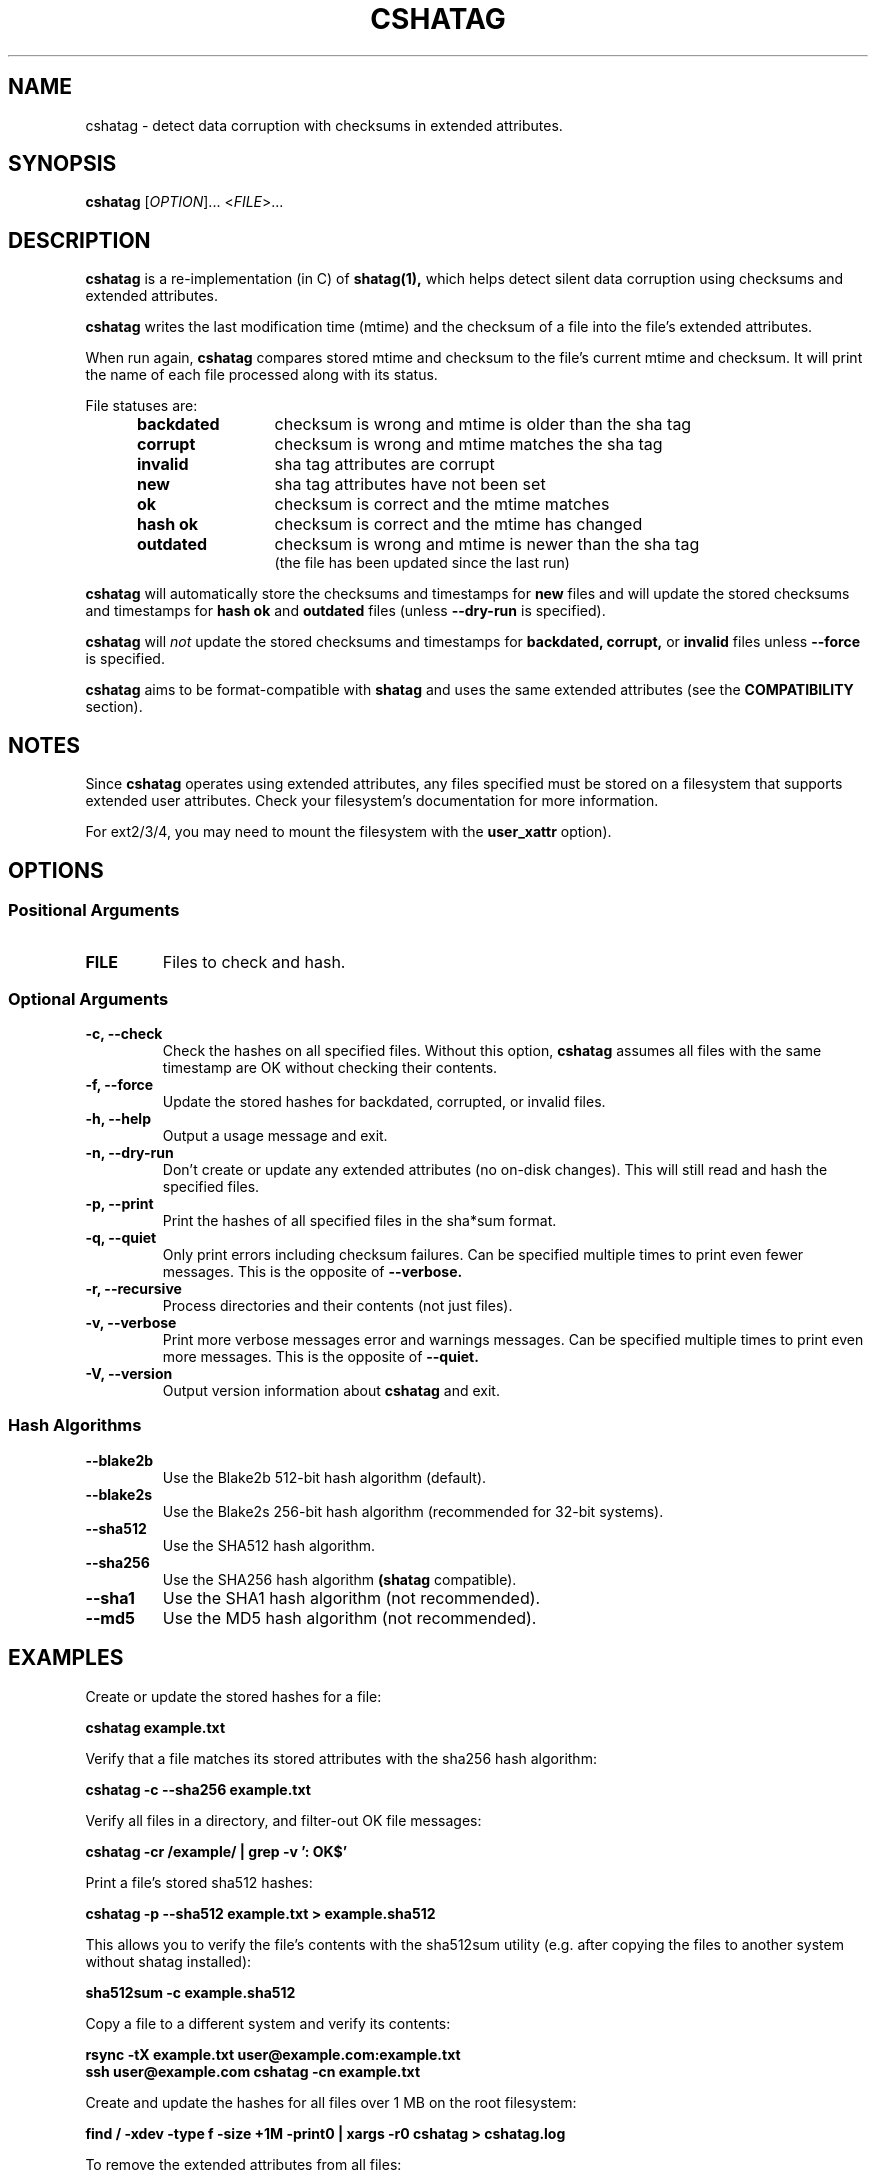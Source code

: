.\"Generate README file for github: make README
.TH CSHATAG 1 "September 2018" "cshatag 0.1" "User Commands"
.SH NAME
.P
cshatag - detect data corruption with checksums in extended attributes.
.P
.SH SYNOPSIS
.P
.B cshatag
[\fIOPTION\fR]... <\fIFILE\fR>...
.P
.SH DESCRIPTION
.P
.B cshatag
is a re-implementation (in C) of
.B shatag(1),
which helps detect silent data corruption using checksums and extended
attributes.
.P
.B cshatag
writes the last modification time (mtime) and the checksum of a file into the
file's extended attributes.
.P
When run again,
.B cshatag
compares stored mtime and checksum to the file's current mtime and checksum.
It will print the name of each file processed along with its status.
.P
File statuses are:
.RS 5
.TP 12
.BR "backdated"
checksum is wrong and mtime is older than the sha tag
.TP
.BR "corrupt"
checksum is wrong and mtime matches the sha tag
.TP
.BR "invalid"
sha tag attributes are corrupt
.TP
.BR "new"
sha tag attributes have not been set
.TP
.BR "ok"
checksum is correct and the mtime matches
.TP
.BR "hash ok"
checksum is correct and the mtime has changed
.TP
.BR "outdated"
checksum is wrong and mtime is newer than the sha tag
.br
(the file has been updated since the last run)
.P
.RE
.B cshatag
will automatically store the checksums and timestamps for
.B new
files and will update the stored checksums and timestamps for
.B hash ok
and
.B outdated
files (unless
.B --dry-run
is specified).
.P
.B cshatag
will
.I not
update the stored checksums and timestamps for
.B backdated,
.B corrupt,
or
.B invalid
files unless
.B --force
is specified.
.P
.B cshatag
aims to be format-compatible with
.B shatag
and uses the same extended attributes (see the
.B COMPATIBILITY
section).
.P
.SH NOTES
.P
Since
.B cshatag
operates using extended attributes, any files specified must be stored on a
filesystem that supports extended user attributes. Check your filesystem's
documentation for more information.
.P
For ext2/3/4, you may need to mount the filesystem with the
.B user\_xattr
option).
.P
.SH OPTIONS
.P
.SS Positional Arguments
.TP
.BR FILE
Files to check and hash.
.P
.SS Optional Arguments
.TP
.BR "-c, --check"
Check the hashes on all specified files. Without this option,
.B cshatag
assumes all files with the same timestamp are OK without checking their
contents.
.TP
.BR "-f, --force"
Update the stored hashes for backdated, corrupted, or invalid files.
.TP
.BR "-h, --help"
Output a usage message and exit.
.TP
.BR "-n, --dry-run"
Don't create or update any extended attributes (no on-disk changes).
This will still read and hash the specified files.
.TP
.BR "-p, --print"
Print the hashes of all specified files in the sha*sum format.
.TP
.BR "-q, --quiet"
Only print errors including checksum failures. Can be specified multiple times
to print even fewer messages. This is the opposite of
.B --verbose.
.TP
.BR "-r, --recursive"
Process directories and their contents (not just files).
.TP
.BR "-v, --verbose"
Print more verbose messages error and warnings messages. Can be specified
multiple times to print even more messages. This is the opposite of
.B --quiet.
.TP
.BR "-V, --version"
Output version information about
.B cshatag
and exit.
.P
.SS Hash Algorithms
.P
.TP
.BR --blake2b
Use the Blake2b 512-bit hash algorithm (default).
.TP
.BR --blake2s
Use the Blake2s 256-bit hash algorithm (recommended for 32-bit systems).
.TP
.BR --sha512
Use the SHA512 hash algorithm.
.TP
.BR --sha256
Use the SHA256 hash algorithm
.B (shatag
compatible).
.TP
.BR --sha1
Use the SHA1 hash algorithm (not recommended).
.TP
.BR --md5
Use the MD5 hash algorithm (not recommended).
.P
.SH EXAMPLES
.P
Create or update the stored hashes for a file:
.P
.B cshatag example.txt
.P
Verify that a file matches its stored attributes with the sha256 hash algorithm:
.P
.B cshatag -c --sha256 example.txt
.P
Verify all files in a directory, and filter-out OK file messages:
.P
.B cshatag -cr /example/ | grep -v ': OK$'
.P
Print a file's stored sha512 hashes:
.P
.B cshatag -p --sha512 example.txt > example.sha512
.P
This allows you to verify the file's contents with the sha512sum utility
(e.g. after copying the files to another system without shatag installed):
.P
.B sha512sum -c example.sha512
.P
Copy a file to a different system and verify its contents:
.P
.B rsync -tX example.txt user@example.com:example.txt
.br
.B ssh user@example.com cshatag -cn example.txt
.P
Create and update the hashes for all files over 1 MB on the root
filesystem:
.P
.B find / -xdev -type f -size +1M -print0 | xargs -r0 cshatag > cshatag.log
.P
To remove the extended attributes from all files:
.P
.B find / -xdev -type f -exec setfattr -x user.shatag.ts {} \\\; \
-exec setfattr -x user.shatag.sha256 {} \\\;
.P
.SH EXIT STATUS
.P
.B 0
Success
.br
.B >0
An error occurred or at least 1 file is backdated, corrupt, or invalid
.P
.SH COMPATIBILITY
.P
The original
.B shatag
utility only supports the sha256 hash algorithm.
.P
Additionally,
.B cshatag
writes the user.shatag.ts field with full nanosecond precision, while python
uses a floating point number for the whole mtime. As a result, the original
.B shatag
utility is only accurate to within about 200 ns. Because of this,
.B cshatag
treats timestamps within 1 \[mc]s as equal.
.P
.SH AUTHOR
.P
Written by Jakob Unterwurzacher, and Tim Schlueter.
.P
.SH COPYRIGHT
.P
Copyright \(co 2012 Jakob Unterwurzacher.
.br
Copyright \(co 2018 Tim Schlueter.
.P
License: GPLv2+ with OpenSSL exception
.P
GNU GPL version 2 or later
<https://www.gnu.org/licenses/licenses.html>.
.P
This is free software: you are free to change and redistribute it.
There is NO WARRANTY, to the extent permitted by law.
.P
As a special exception to the GPL, you may link the code with the OpenSSL
library (see the source files for more details).
.P
.SH SEE ALSO
.P
shatag(1), b2sum(1), sha256sum(1), getfattr(1), setfattr(1)
.P
The original
.B shatag
utility, written in python by Maxime Augier:
.br
https://bitbucket.org/maugier/shatag
.P
.SH AVAILABILITY
.P
Up-to-date sources can be found at:
.br
https://github.com/modelrockettier/cshatag
